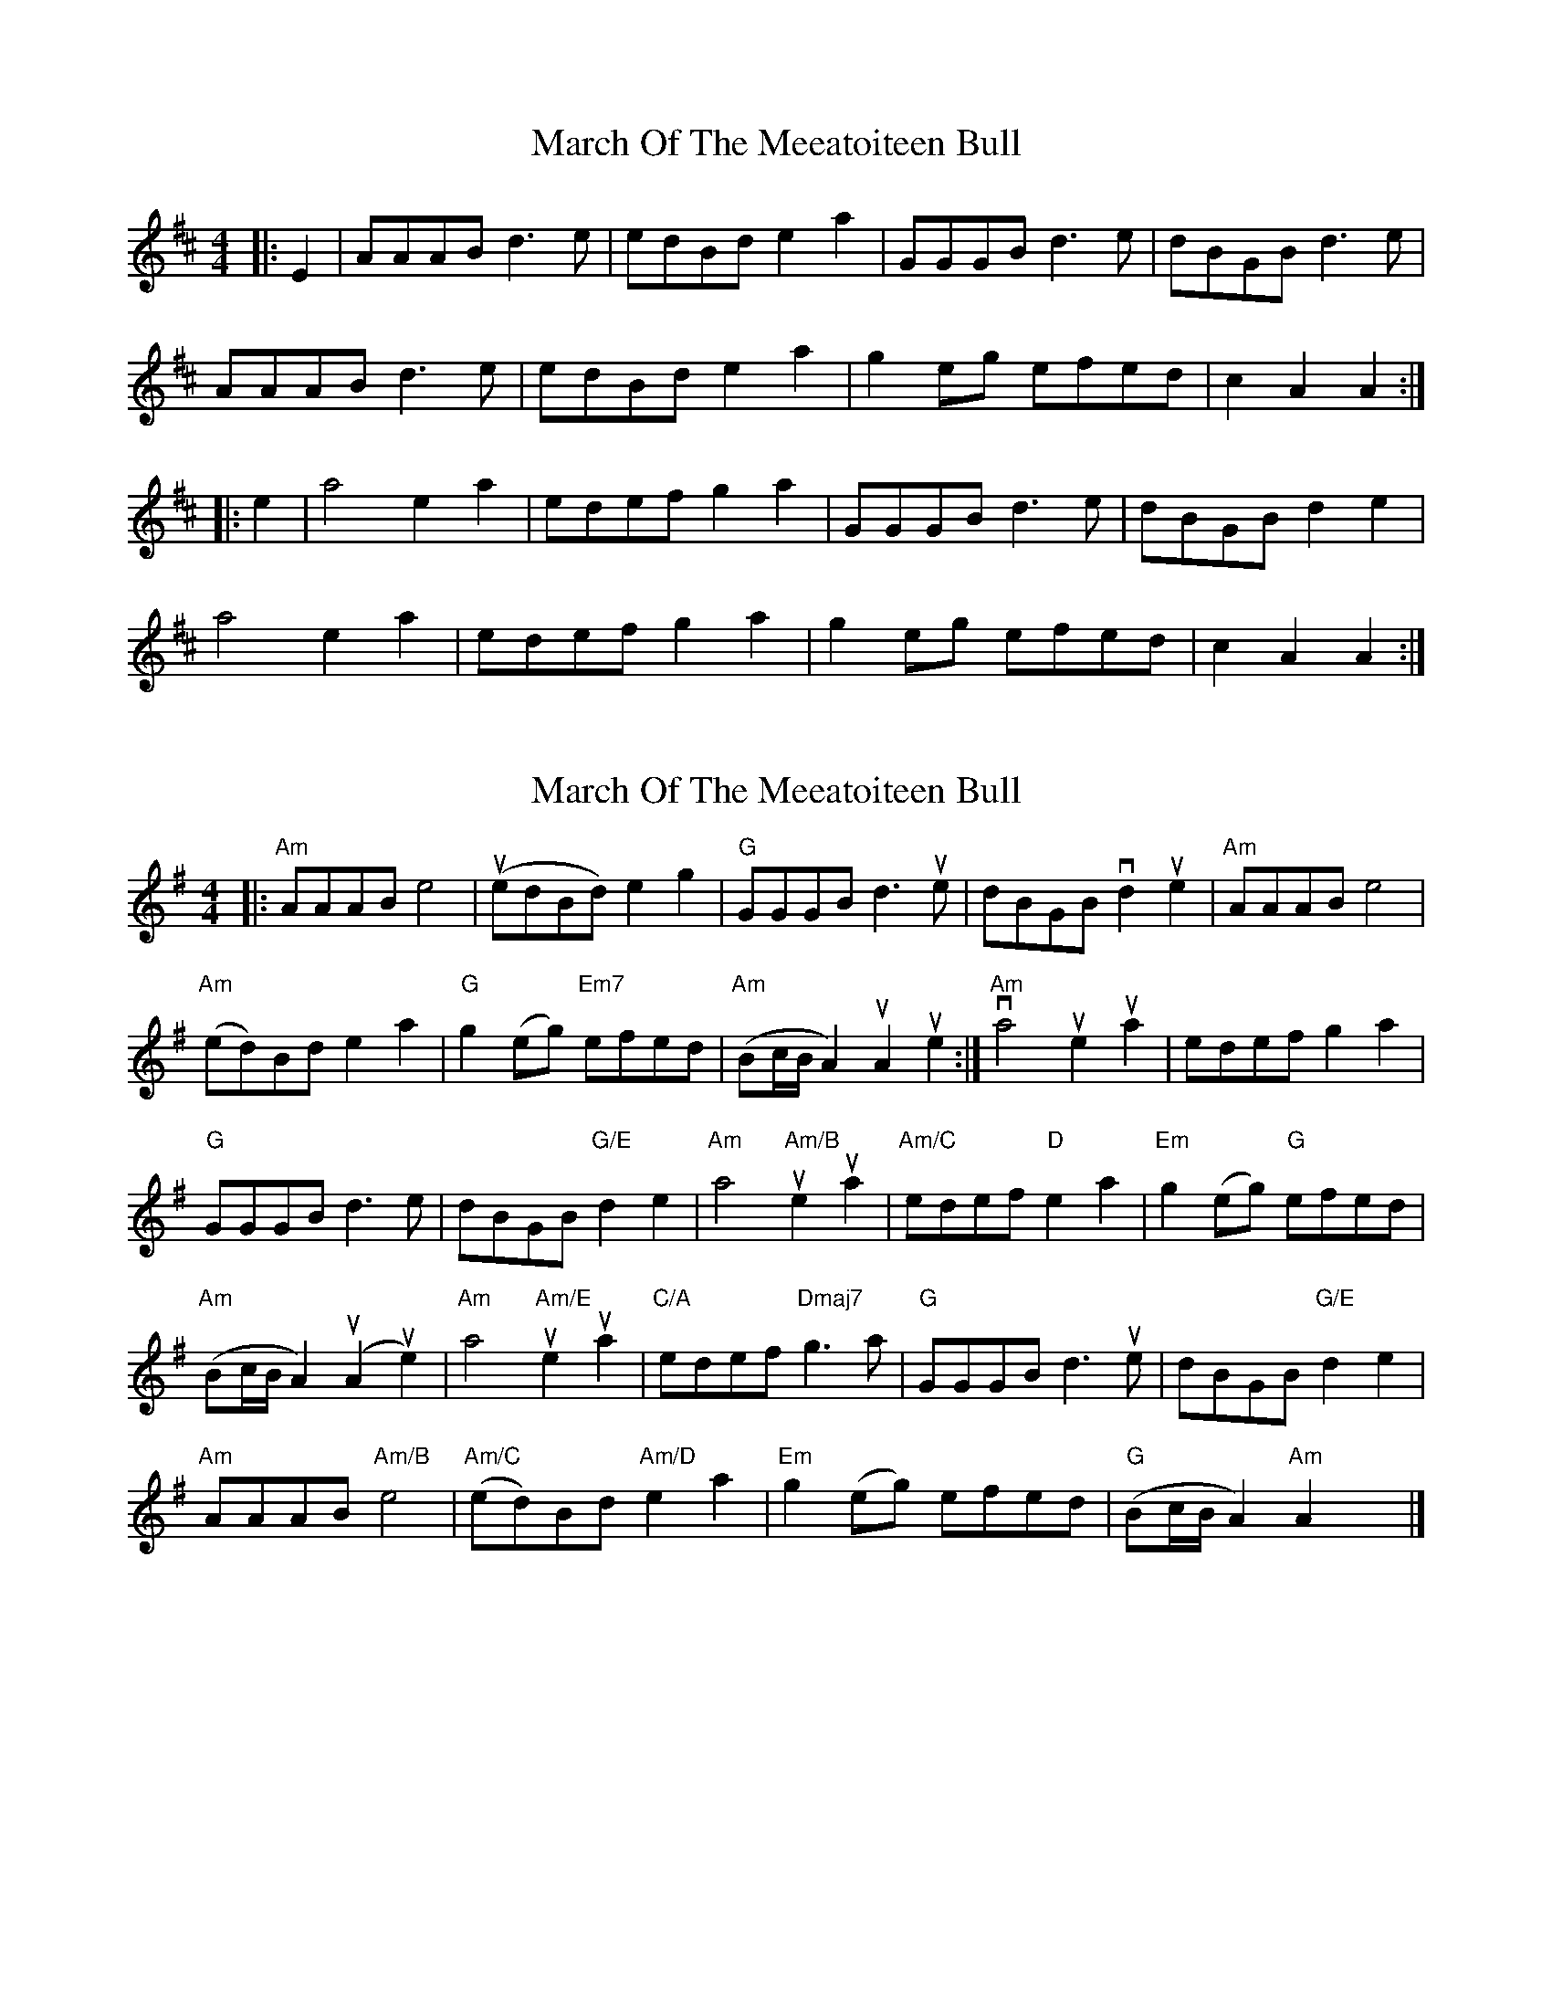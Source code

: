 X: 1
T: March Of The Meeatoiteen Bull
Z: Oranaiche
S: https://thesession.org/tunes/2123#setting2123
R: reel
M: 4/4
L: 1/8
K: Amix
|:E2 |AAAB d3e | edBd e2a2 | GGGB d3e | dBGB d3e |
AAAB d3e | edBd e2a2 | g2eg efed | c2A2A2 :|
|: e2 |a4 e2a2 | edef g2a2 | GGGB d3e | dBGB d2e2 |
a4 e2a2 | edef g2a2 | g2eg efed | c2A2A2 :|
X: 2
T: March Of The Meeatoiteen Bull
Z: Jack O'Connor
S: https://thesession.org/tunes/2123#setting15510
R: reel
M: 4/4
L: 1/8
K: Ador
|:"Am"AAAB e4 | (uedBd) e2g2| "G"GGGB d3ue| dBGB vd2ue2| "Am"AAABe4|"Am"(ed)Bd e2a2| "G"g2(eg) "Em7"efed| "Am"(Bc/B/A2) uA2ue2:| "Am"va4ue2ua2| edef g2a2|"G"GGGB d3e| dBGB "G/E"d2e2| "Am"a4 "Am/B"ue2ua2| "Am/C"edef "D"e2a2| "Em"g2(eg) "G"efed|"Am"(Bc/B/A2) (uA2ue2)| "Am"a4 "Am/E"ue2ua2| "C/A"edef "Dmaj7"g3a| "G"GGGB d3ue| dBGB "G/E"d2e2|"Am"AAAB "Am/B"e4| "Am/C"(ed)Bd "Am/D"e2a2| "Em"g2(eg) efed| "G"(Bc/B/A2) "Am"A2x2|]
X: 3
T: March Of The Meeatoiteen Bull
Z: IamFrench
S: https://thesession.org/tunes/2123#setting21119
R: reel
M: 4/4
L: 1/8
K: Gmaj
A2e2 e2dB | d2ef ge(ga) | {Ad}A2e2 e2dB | (fg)ed {Bd}B2AG |
{Ad}A2e2 e2dB | d2ef ge(ga) | {ga}gedB (e2f)d | efdB {Ad}A2BG :|
A2a2 a2ge | d2ef ge(ga) | A2a2 a2ge | dged {Bd}B2AG |
A2a2 a2ge | d2ef ge(ga) | {ga}gedB (e2f)d | efdB A2BG :|
X: 4
T: March Of The Meeatoiteen Bull
Z: JACKB
S: https://thesession.org/tunes/2123#setting25079
R: reel
M: 4/4
L: 1/8
K: Edor
|:E2B2 B2AF | A2Bc dB(de) | E2B2 B2AF | (cd)BA F2ED |
E2B2 B2AF | A2Bc dB(de) | dBAF (B2c)A | BcAF E2FD :||
|:E2e2 e2dB | A2Bc dB(de) | E2e2 e2dB | AdBA F2ED |
E2e2 e2dB | A2Bc dB(de) | dBAF (B2c)A | BcAF E2FD :||
X: 5
T: March Of The Meeatoiteen Bull
Z: JACKB
S: https://thesession.org/tunes/2123#setting25080
R: reel
M: 4/4
L: 1/8
K: Dmix
|:D2A2 A2GE | G2 AB cA d2 | D2A2 A2GE | dcAG EAGE |
D2A2 A2GE | G2 AB cA d2 | cAGE AcGE | E2 D2 DE =FE :||
|:D2 d2 d2 cA | G2 AB cA d2 | D2d2 d2cA | dcAG EAGE|
D2d2 d2cA | G2 AB cA d2 | cAGE AcGE |E2 D2 DE =FE :||
X: 6
T: March Of The Meeatoiteen Bull
Z: Alan Wilson
S: https://thesession.org/tunes/2123#setting26898
R: reel
M: 4/4
L: 1/8
K: Amix
|:e2 | "Am"AAAB e3f | edBd e2g2 | "G"GGGB d3e | dBGB "E7"d2e2 |
"Am"AAAB e3f | edBd "D7"e2a2 | "G"g2ea "Em"efed | "Am"B2AA A2 :|
e2 | "Am"a4 e2a2 | e2ef "(D)"g2a2 | "G"GGGB d3e | dBGB "E7"d2g2 |
"Am"a4 e2a2 | e2ef "(D)"g2a2 | "G"g2ea "Em"efed | "Am"B2AA A2e2 ||
"Am"a4 e2a2 | edef "(D)"g2a2 | "G"GGGB d3e | dBGB "E7"d2e2 |
"Am"AAAB e3f | edBd "D7"e2a2 | "G"g2ea "Em"efed | "Am"B2AA A4 |]
X: 7
T: March Of The Meeatoiteen Bull
Z: JACKB
S: https://thesession.org/tunes/2123#setting29447
R: reel
M: 4/4
L: 1/8
K: Amix
|:A2 e2 e2 dB | d2 ef ge a2 | A2 e2 e2dB | eged (3Bcd BG |
A2 e2 e2 dB | d2 ef (3gfe a2 | (3efg dB (3efg dB| B2 A2 A2 BG :||
|:A2 a2 a2 ge | d2 ef (3gfe a2 | A2 a2 a2 ge | dged (3Bcd BG |
A2 a2 a2 ge | d2 ef ge a2| (3efg dB (3efg dB| B2 A2 A2 BG |
A2 a2 a2 ge | d2 ef (3gfe a2 | A2 a2 a2 ge | (3efg dB (3efg dB |
A2 a2 a2 ge | d2 ef (3gfe a2| eged (3efg dB| BAAG A2 BG ||
